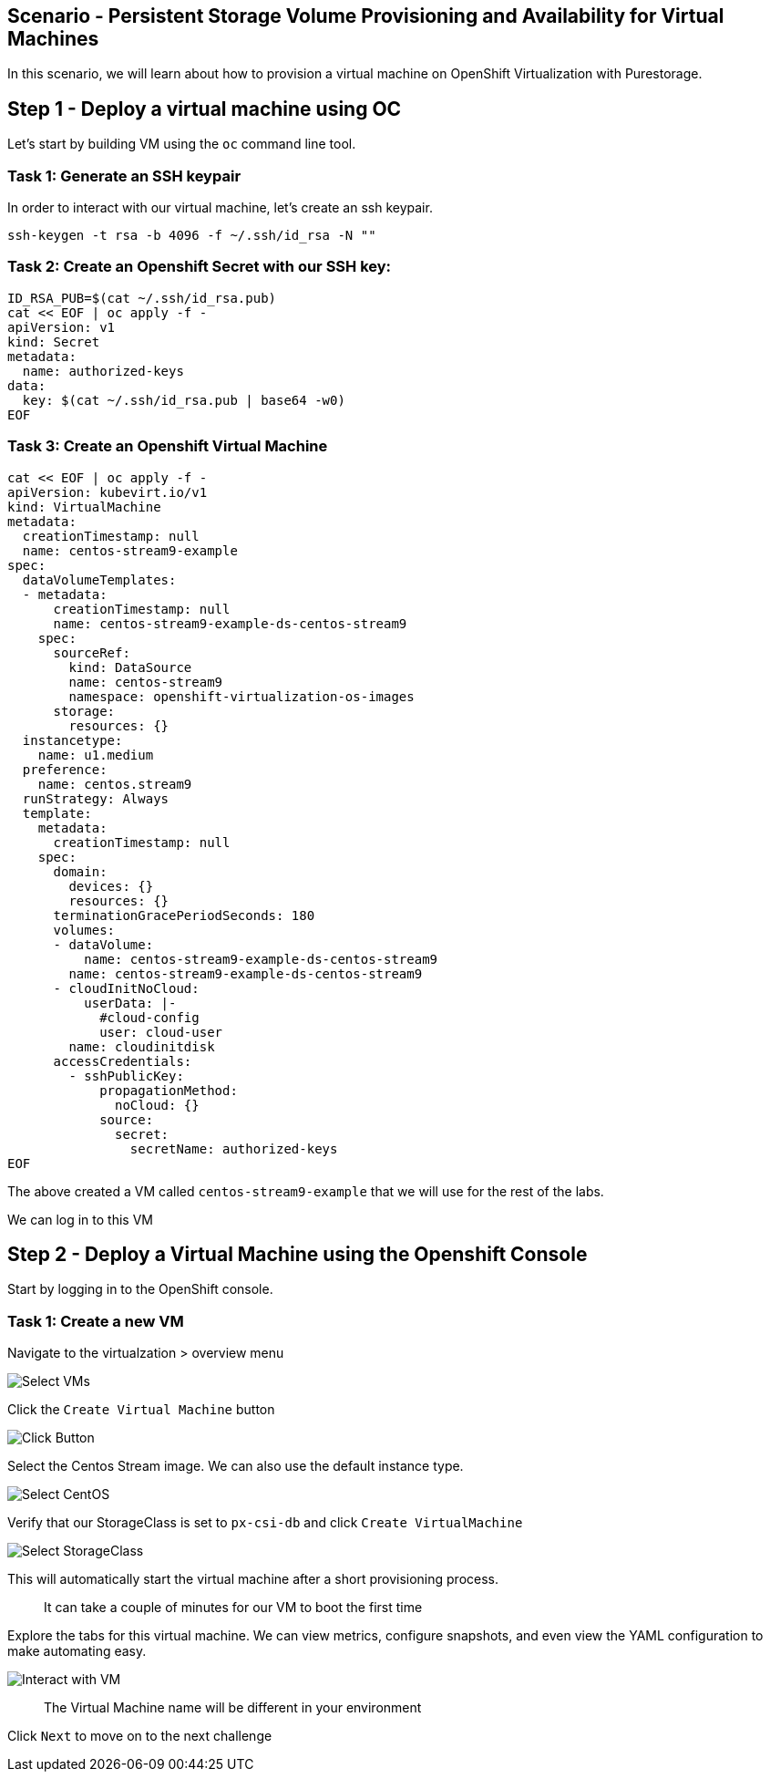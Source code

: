 == Scenario - Persistent Storage Volume Provisioning and Availability for Virtual Machines

In this scenario, we will learn about how to provision a virtual machine
on OpenShift Virtualization with Purestorage.

== Step 1 - Deploy a virtual machine using OC

Let's start by building VM using the `oc` command line tool.

=== Task 1: Generate an SSH keypair

In order to interact with our virtual machine, let's create an ssh keypair.

[source,sh,role=execute]
----
ssh-keygen -t rsa -b 4096 -f ~/.ssh/id_rsa -N ""
----

=== Task 2: Create an Openshift Secret with our SSH key:


[source,sh,role=execute]
----
ID_RSA_PUB=$(cat ~/.ssh/id_rsa.pub)
cat << EOF | oc apply -f -
apiVersion: v1
kind: Secret
metadata:
  name: authorized-keys
data:
  key: $(cat ~/.ssh/id_rsa.pub | base64 -w0)
EOF
----

=== Task 3: Create an Openshift Virtual Machine

[source,sh,role=execute]
----
cat << EOF | oc apply -f -
apiVersion: kubevirt.io/v1
kind: VirtualMachine
metadata:
  creationTimestamp: null
  name: centos-stream9-example
spec:
  dataVolumeTemplates:
  - metadata:
      creationTimestamp: null
      name: centos-stream9-example-ds-centos-stream9
    spec:
      sourceRef:
        kind: DataSource
        name: centos-stream9
        namespace: openshift-virtualization-os-images
      storage:
        resources: {}
  instancetype:
    name: u1.medium
  preference:
    name: centos.stream9
  runStrategy: Always
  template:
    metadata:
      creationTimestamp: null
    spec:
      domain:
        devices: {}
        resources: {}
      terminationGracePeriodSeconds: 180
      volumes:
      - dataVolume:
          name: centos-stream9-example-ds-centos-stream9
        name: centos-stream9-example-ds-centos-stream9
      - cloudInitNoCloud: 
          userData: |-
            #cloud-config
            user: cloud-user
        name: cloudinitdisk
      accessCredentials:
        - sshPublicKey:
            propagationMethod:
              noCloud: {}
            source:
              secret:
                secretName: authorized-keys 
EOF
----

The above created a VM called `centos-stream9-example` that we will use for the rest of the labs.

We can log in to this VM 

== Step 2 - Deploy a Virtual Machine using the Openshift Console

Start by logging in to the OpenShift console.

=== Task 1: Create a new VM

Navigate to the virtualzation > overview menu

image:create-vm-01.png[Select VMs]

Click the `Create Virtual Machine` button

image:create-vm-02.png[Click Button]

Select the Centos Stream image. We can also use the default instance
type.

image:create-vm-03-2.png[Select CentOS]

Verify that our StorageClass is set to `px-csi-db` and click
`Create VirtualMachine`

image:create-vm-04.png[Select StorageClass]

This will automatically start the virtual machine after a short
provisioning process.

____
It can take a couple of minutes for our VM to boot the
first time
____

Explore the tabs for this virtual machine. We can view metrics,
configure snapshots, and even view the YAML configuration to make
automating easy.

image:create-vm-06.png[Interact with VM]

____
The Virtual Machine name will be different in your
environment
____

Click `Next` to move on to the next challenge
